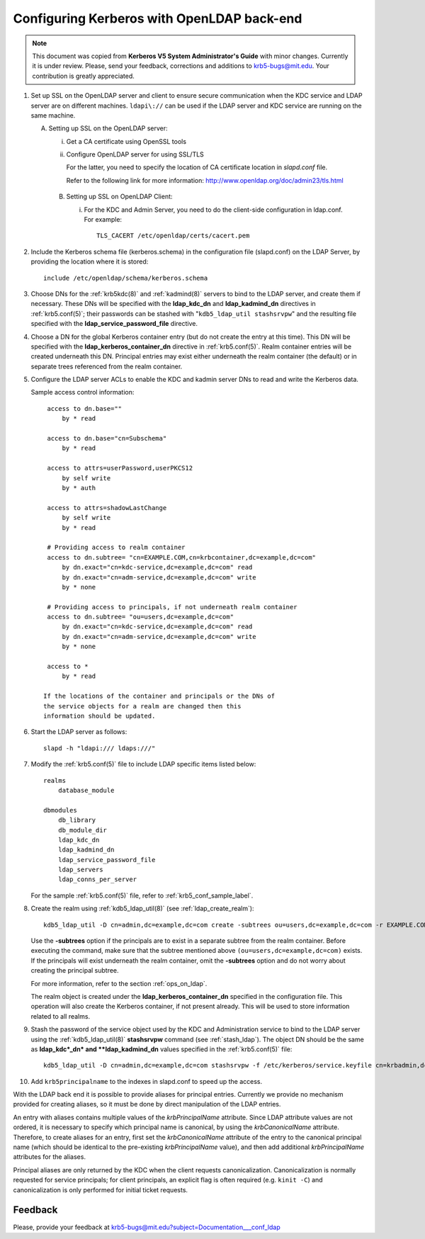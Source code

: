 Configuring Kerberos with OpenLDAP back-end
===========================================

.. note:: This document was copied from **Kerberos V5 System
          Administrator's Guide** with minor changes.  Currently it is
          under review.  Please, send your feedback, corrections and
          additions to krb5-bugs@mit.edu.  Your contribution is
          greatly appreciated.

.. seealso:: :ref:`ldap_be_ubuntu`

1. Set up SSL on the OpenLDAP server and client to ensure secure
   communication when the KDC service and LDAP server are on different
   machines.  ``ldapi\://`` can be used if the LDAP server and KDC
   service are running on the same machine.

   A. Setting up SSL on the OpenLDAP server:

      i) Get a CA certificate using OpenSSL tools
      ii) Configure OpenLDAP server for using SSL/TLS

          For the latter, you need to specify the location of CA
          certificate location in *slapd.conf* file.

          Refer to the following link for more information:
          http://www.openldap.org/doc/admin23/tls.html

    B. Setting up SSL on OpenLDAP Client:

       i) For the KDC and Admin Server, you need to do the client-side
          configuration in ldap.conf.  For example::

              TLS_CACERT /etc/openldap/certs/cacert.pem

2. Include the Kerberos schema file (kerberos.schema) in the
   configuration file (slapd.conf) on the LDAP Server, by providing
   the location where it is stored::

       include /etc/openldap/schema/kerberos.schema

3. Choose DNs for the :ref:`krb5kdc(8)` and :ref:`kadmind(8)` servers
   to bind to the LDAP server, and create them if necessary. These DNs
   will be specified with the **ldap_kdc_dn** and **ldap_kadmind_dn**
   directives in :ref:`krb5.conf(5)`; their passwords can be stashed
   with "``kdb5_ldap_util stashsrvpw``" and the resulting file
   specified with the **ldap_service_password_file** directive.

4. Choose a DN for the global Kerberos container entry (but do not
   create the entry at this time).  This DN will be specified with the
   **ldap_kerberos_container_dn** directive in :ref:`krb5.conf(5)`.
   Realm container entries will be created underneath this DN.
   Principal entries may exist either underneath the realm container
   (the default) or in separate trees referenced from the realm
   container.

5. Configure the LDAP server ACLs to enable the KDC and kadmin server
   DNs to read and write the Kerberos data.

   Sample access control information::

       access to dn.base=""
           by * read

       access to dn.base="cn=Subschema"
           by * read

       access to attrs=userPassword,userPKCS12
           by self write
           by * auth

       access to attrs=shadowLastChange
           by self write
           by * read

       # Providing access to realm container
       access to dn.subtree= "cn=EXAMPLE.COM,cn=krbcontainer,dc=example,dc=com"
           by dn.exact="cn=kdc-service,dc=example,dc=com" read
           by dn.exact="cn=adm-service,dc=example,dc=com" write
           by * none

       # Providing access to principals, if not underneath realm container
       access to dn.subtree= "ou=users,dc=example,dc=com"
           by dn.exact="cn=kdc-service,dc=example,dc=com" read
           by dn.exact="cn=adm-service,dc=example,dc=com" write
           by * none

       access to *
           by * read

      If the locations of the container and principals or the DNs of
      the service objects for a realm are changed then this
      information should be updated.

6. Start the LDAP server as follows::

       slapd -h "ldapi:/// ldaps:///"

7. Modify the :ref:`krb5.conf(5)` file to include LDAP specific items
   listed below::

       realms
           database_module

       dbmodules
           db_library
           db_module_dir
           ldap_kdc_dn
           ldap_kadmind_dn
           ldap_service_password_file
           ldap_servers
           ldap_conns_per_server

   For the sample :ref:`krb5.conf(5)` file, refer to
   :ref:`krb5_conf_sample_label`.

8. Create the realm using :ref:`kdb5_ldap_util(8)` (see
   :ref:`ldap_create_realm`)::

       kdb5_ldap_util -D cn=admin,dc=example,dc=com create -subtrees ou=users,dc=example,dc=com -r EXAMPLE.COM -s

   Use the **-subtrees** option if the principals are to exist in a
   separate subtree from the realm container.  Before executing the
   command, make sure that the subtree mentioned above
   ``(ou=users,dc=example,dc=com)`` exists.  If the principals will
   exist underneath the realm container, omit the **-subtrees** option
   and do not worry about creating the principal subtree.

   For more information, refer to the section :ref:`ops_on_ldap`.

   The realm object is created under the
   **ldap_kerberos_container_dn** specified in the configuration file.
   This operation will also create the Kerberos container, if not
   present already.  This will be used to store information related to
   all realms.

9. Stash the password of the service object used by the KDC and
   Administration service to bind to the LDAP server using the
   :ref:`kdb5_ldap_util(8)` **stashsrvpw** command (see
   :ref:`stash_ldap`).  The object DN should be the same as
   **ldap_kdc*_dn* and **ldap_kadmind_dn** values specified in the
   :ref:`krb5.conf(5)` file::

       kdb5_ldap_util -D cn=admin,dc=example,dc=com stashsrvpw -f /etc/kerberos/service.keyfile cn=krbadmin,dc=example,dc=com

10. Add ``krb5principalname`` to the indexes in slapd.conf to speed up
    the access.

With the LDAP back end it is possible to provide aliases for principal
entries.  Currently we provide no mechanism provided for creating
aliases, so it must be done by direct manipulation of the LDAP
entries.

An entry with aliases contains multiple values of the
*krbPrincipalName* attribute.  Since LDAP attribute values are not
ordered, it is necessary to specify which principal name is canonical,
by using the *krbCanonicalName* attribute.  Therefore, to create
aliases for an entry, first set the *krbCanonicalName* attribute of
the entry to the canonical principal name (which should be identical
to the pre-existing *krbPrincipalName* value), and then add additional
*krbPrincipalName* attributes for the aliases.

Principal aliases are only returned by the KDC when the client
requests canonicalization.  Canonicalization is normally requested for
service principals; for client principals, an explicit flag is often
required (e.g. ``kinit -C``) and canonicalization is only performed
for initial ticket requests.


Feedback
--------

Please, provide your feedback at
krb5-bugs@mit.edu?subject=Documentation___conf_ldap
